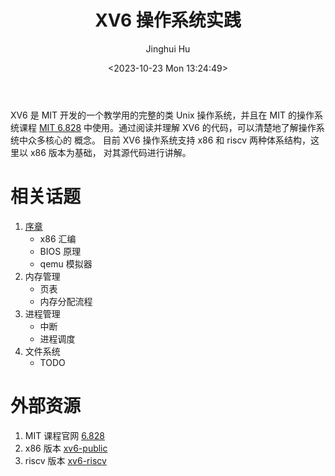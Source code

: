 #+TITLE: XV6 操作系统实践
#+AUTHOR: Jinghui Hu
#+EMAIL: hujinghui@buaa.edu.cn
#+DATE: <2023-10-23 Mon 13:24:49>
#+STARTUP: overview num indent

XV6 是 MIT 开发的一个教学用的完整的类 Unix 操作系统，并且在 MIT 的操作系统课程
[[https://pdos.csail.mit.edu/6.828/2019/index.html][MIT 6.828]] 中使用。通过阅读并理解 XV6 的代码，可以清楚地了解操作系统中众多核心的
概念。 目前 XV6 操作系统支持 x86 和 riscv 两种体系结构，这里以 x86 版本为基础，
对其源代码进行讲解。

* 相关话题
1. [[file:01-prelude/readme.org][序章]]
   - x86 汇编
   - BIOS 原理
   - qemu 模拟器
2. 内存管理
   - 页表
   - 内存分配流程
3. 进程管理
   - 中断
   - 进程调度
4. 文件系统
   - TODO

* 外部资源
1. MIT 课程官网 [[https://pdos.csail.mit.edu/6.828/][6.828]]
2. x86 版本 [[https://github.com/mit-pdos/xv6-public][xv6-public]]
3. riscv 版本 [[https://github.com/mit-pdos/xv6-riscv][xv6-riscv]]
